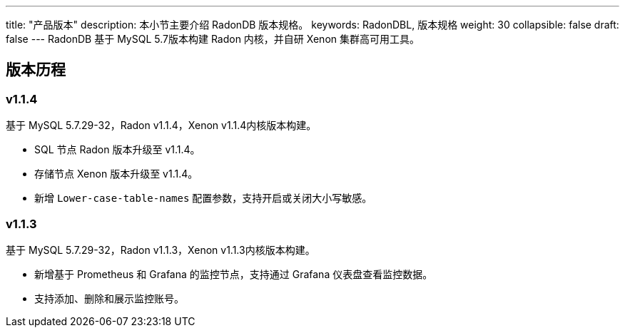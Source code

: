 ---
title: "产品版本"
description: 本小节主要介绍 RadonDB 版本规格。 
keywords: RadonDBL, 版本规格
weight: 30
collapsible: false
draft: false
---
RadonDB 基于 MySQL 5.7版本构建 Radon 内核，并自研 Xenon 集群高可用工具。

== 版本历程

=== v1.1.4

基于 MySQL 5.7.29-32，Radon v1.1.4，Xenon v1.1.4内核版本构建。

* SQL 节点 Radon 版本升级至 v1.1.4。
* 存储节点 Xenon 版本升级至 v1.1.4。
* 新增 `Lower-case-table-names` 配置参数，支持开启或关闭大小写敏感。

=== v1.1.3

基于 MySQL 5.7.29-32，Radon v1.1.3，Xenon v1.1.3内核版本构建。

* 新增基于 Prometheus 和 Grafana 的监控节点，支持通过 Grafana 仪表盘查看监控数据。
* 支持添加、删除和展示监控账号。
